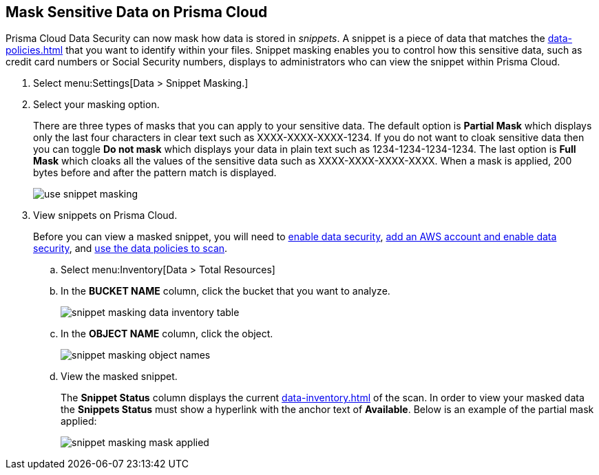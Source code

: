 :topic_type: task
[.task]
[#id67d7e5c7-6f23-45f2-b7c3-79c5fde93d17]
== Mask Sensitive Data on Prisma Cloud

Prisma Cloud Data Security can now mask how data is stored in _snippets_. A snippet is a piece of data that matches the xref:data-policies.adoc#idd48115a7-0b21-41d1-aaeb-da15099564e9[] that you want to identify within your files. Snippet masking enables you to control how this sensitive data, such as credit card numbers or Social Security numbers, displays to administrators who can view the snippet within Prisma Cloud.

[.procedure]
. Select menu:Settings[Data > Snippet Masking.]

. Select your masking option.
+
There are three types of masks that you can apply to your sensitive data. The default option is *Partial Mask* which displays only the last four characters in clear text such as XXXX-XXXX-XXXX-1234. If you do not want to cloak sensitive data then you can toggle *Do not mask* which displays your data in plain text such as 1234-1234-1234-1234. The last option is *Full Mask* which cloaks all the values of the sensitive data such as XXXX-XXXX-XXXX-XXXX. When a mask is applied, 200 bytes before and after the pattern match is displayed.
+
image::administration/use-snippet-masking.png[]

. View snippets on Prisma Cloud.
+
Before you can view a masked snippet, you will need to xref:../enable-data-security-module/get-started.adoc[enable data security], https://docs.paloaltonetworks.com/prisma/prisma-cloud/prisma-cloud-admin/prisma-cloud-data-security/enable-data-security-module/add-a-new-aws-account.html[add an AWS account and enable data security], and https://docs.paloaltonetworks.com/prisma/prisma-cloud/prisma-cloud-admin/prisma-cloud-data-security/monitor-data-security-scan-prisma-cloud/data-policies.html#data-policies[use the data policies to scan].
+
.. Select menu:Inventory[Data > Total Resources]

.. In the *BUCKET NAME* column, click the bucket that you want to analyze.
+
image::administration/snippet-masking-data-inventory-table.png[]

.. In the *OBJECT NAME* column, click the object.
+
image::administration/snippet-masking-object-names.png[]

.. View the masked snippet.
+
The *Snippet Status* column displays the current xref:data-inventory.adoc#data-inventory[] of the scan. In order to view your masked data the *Snippets Status* must show a hyperlink with the anchor text of *Available*. Below is an example of the partial mask applied:
+
image::administration/snippet-masking-mask-applied.png[]
